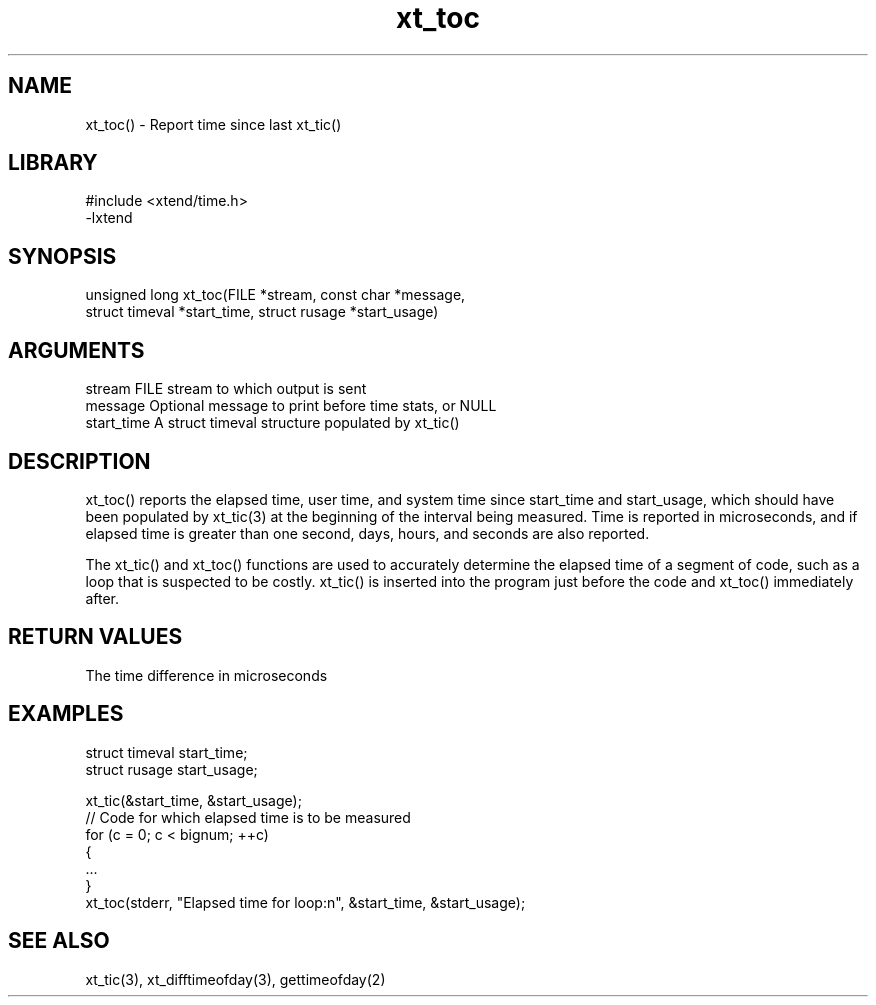 \" Generated by c2man from xt_toc.c
.TH xt_toc 3

.SH NAME
xt_toc() - Report time since last xt_tic()

.SH LIBRARY
\" Indicate #includes, library name, -L and -l flags
.nf
.na
#include <xtend/time.h>
-lxtend
.ad
.fi

\" Convention:
\" Underline anything that is typed verbatim - commands, etc.
.SH SYNOPSIS
.nf
.na
unsigned long xt_toc(FILE *stream, const char *message,
struct timeval *start_time, struct rusage *start_usage)
.ad
.fi

.SH ARGUMENTS
.nf
.na
stream      FILE stream to which output is sent
message     Optional message to print before time stats, or NULL
start_time  A struct timeval structure populated by xt_tic()
.ad
.fi

.SH DESCRIPTION

xt_toc() reports the elapsed time, user time, and system time
since start_time and start_usage, which should have been populated
by xt_tic(3) at the beginning of the interval being measured.
Time is reported in microseconds, and if elapsed time is greater
than one second, days, hours, and seconds are also reported.

The xt_tic() and xt_toc() functions are used to accurately determine
the elapsed time of a segment of code, such as a loop that is
suspected to be costly.  xt_tic() is inserted into the program just
before the code and xt_toc() immediately after.

.SH RETURN VALUES

The time difference in microseconds

.SH EXAMPLES
.nf
.na

struct timeval  start_time;
struct rusage   start_usage;

xt_tic(&start_time, &start_usage);
// Code for which elapsed time is to be measured
for (c = 0; c < bignum; ++c)
{
    ...
}
xt_toc(stderr, "Elapsed time for loop:n", &start_time, &start_usage);
.ad
.fi

.SH SEE ALSO

xt_tic(3), xt_difftimeofday(3), gettimeofday(2)


